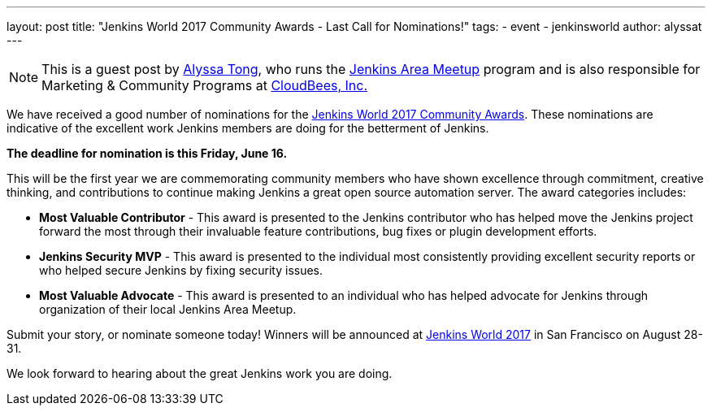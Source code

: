 ---
layout: post
title: "Jenkins World 2017 Community Awards - Last Call for Nominations!"
tags:
- event
- jenkinsworld
author: alyssat
---

NOTE: This is a guest post by link:https://github.com/alyssat[Alyssa Tong], who runs
the link:/projects/jam[Jenkins Area Meetup] program and is also responsible for
Marketing & Community Programs at link:http://cloudbees.com[CloudBees, Inc.]

We have received a good number of nominations for the link:https://www.cloudbees.com/jenkinsworld/awards[Jenkins World 2017 Community Awards]. These nominations are indicative of the excellent work Jenkins members are doing for the betterment of Jenkins.

**The deadline for nomination is this Friday, June 16.**

This will be the first year we are commemorating community members who have
shown excellence through commitment, creative thinking, and contributions to
continue making Jenkins a great open source automation server. The award
categories includes:

* **Most Valuable Contributor** -
This award is presented to the Jenkins contributor who has helped move the Jenkins project forward the most through their invaluable feature contributions, bug fixes or plugin development efforts.

* **Jenkins Security MVP** -
This award is presented to the individual most consistently providing excellent security reports or who helped secure Jenkins by fixing security issues.

* **Most Valuable Advocate** -
This award is presented to an individual who has helped advocate for Jenkins through organization of their local Jenkins Area Meetup.

Submit your story, or nominate someone today! Winners will be announced at https://www.cloudbees.com/jenkinsworld/home[Jenkins World 2017] in San Francisco on August 28-31.

We look forward to hearing about the great Jenkins work you are doing.
